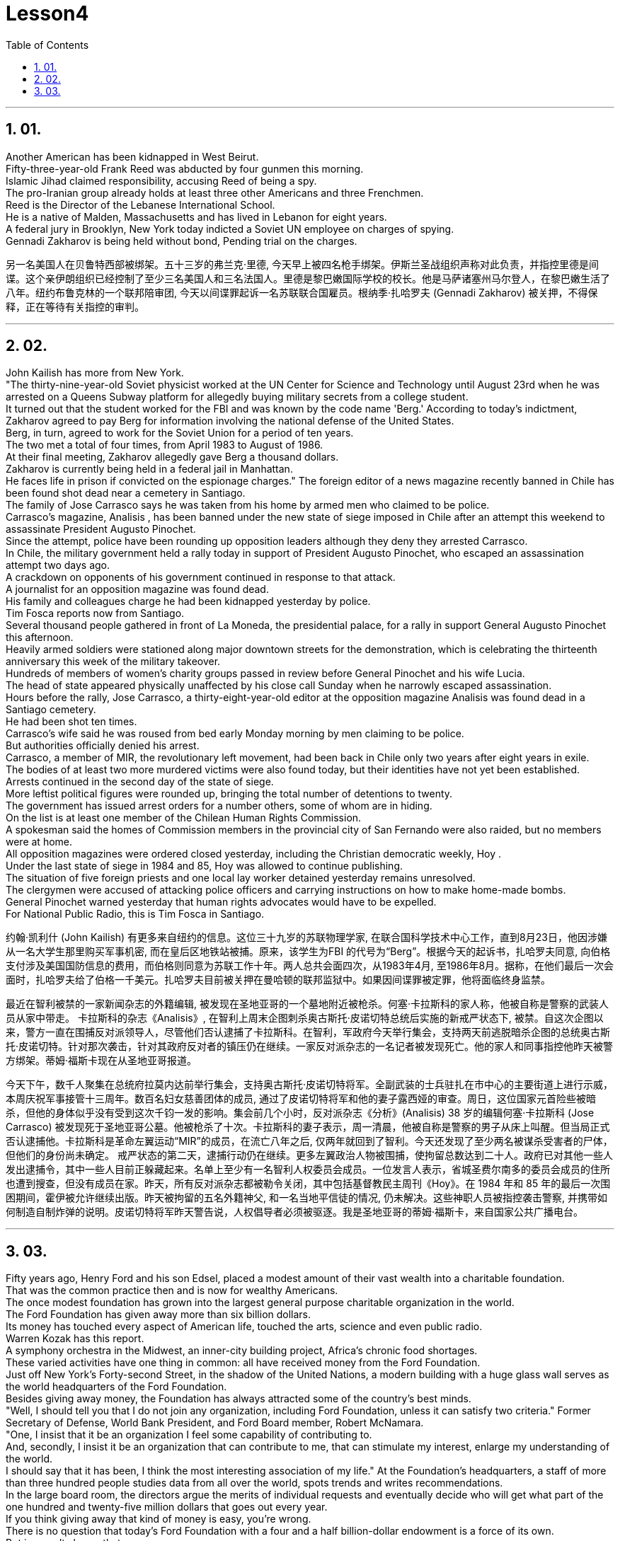 
= Lesson4
:toc: left
:toclevels: 3
:sectnums:

'''

== 01.

Another American has been kidnapped in West Beirut.  +
Fifty-three-year-old Frank Reed was abducted by four gunmen this morning.  +
Islamic Jihad claimed responsibility, accusing Reed of being a spy.  +
The pro-Iranian group already holds at least three other Americans and three Frenchmen.  +
Reed is the Director of the Lebanese International School.  +
He is a native of Malden, Massachusetts and has lived in Lebanon for eight years.  +
A federal jury in Brooklyn, New York today indicted a Soviet UN employee on charges of spying.  +
Gennadi Zakharov is being held without bond, Pending trial on the charges.  +


另一名美国人在贝鲁特西部被绑架。五十三岁的弗兰克·里德, 今天早上被四名枪手绑架。伊斯兰圣战组织声称对此负责，并指控里德是间谍。这个亲伊朗组织已经控制了至少三名美国人和三名法国人。里德是黎巴嫩国际学校的校长。他是马萨诸塞州马尔登人，在黎巴嫩生活了八年。纽约布鲁克林的一个联邦陪审团, 今天以间谍罪起诉一名苏联联合国雇员。根纳季·扎哈罗夫 (Gennadi Zakharov) 被关押，不得保释，正在等待有关指控的审判。

'''

== 02.
John Kailish has more from New York.  +
"The thirty-nine-year-old Soviet physicist worked at the UN Center for Science and Technology until August 23rd when he was arrested on a Queens Subway platform for allegedly buying military secrets from a college student.  +
It turned out that the student worked for the FBI and was known by the code name 'Berg.' According to today's indictment, Zakharov agreed to pay Berg for information involving the national defense of the United States.  +
Berg, in turn, agreed to work for the Soviet Union for a period of ten years.  +
The two met a total of four times, from April 1983 to August of 1986.  +
At their final meeting, Zakharov allegedly gave Berg a thousand dollars.  +
Zakharov is currently being held in a federal jail in Manhattan.  +
He faces life in prison if convicted on the espionage charges."
The foreign editor of a news magazine recently banned in Chile has been found shot dead near a cemetery in Santiago.  +
The family of Jose Carrasco says he was taken from his home by armed men who claimed to be police.  +
Carrasco's magazine, Analisis , has been banned under the new state of siege imposed in Chile after an attempt this weekend to assassinate President Augusto Pinochet.  +
Since the attempt, police have been rounding up opposition leaders although they deny they arrested Carrasco.  +
In Chile, the military government held a rally today in support of President Augusto Pinochet, who escaped an assassination attempt two days ago.  +
A crackdown on opponents of his government continued in response to that attack.  +
A journalist for an opposition magazine was found dead.  +
His family and colleagues charge he had been kidnapped yesterday by police.  +
Tim Fosca reports now from Santiago.  +
Several thousand people gathered in front of La Moneda, the presidential palace, for a rally in support General Augusto Pinochet this afternoon.  +
Heavily armed soldiers were stationed along major downtown streets for the demonstration, which is celebrating the thirteenth anniversary this week of the military takeover.  +
Hundreds of members of women's charity groups passed in review before General Pinochet and his wife Lucia.  +
The head of state appeared physically unaffected by his close call Sunday when he narrowly escaped assassination.  +
Hours before the rally, Jose Carrasco, a thirty-eight-year-old editor at the opposition magazine Analisis was found dead in a Santiago cemetery.  +
He had been shot ten times.  +
Carrasco's wife said he was roused from bed early Monday morning by men claiming to be police.  +
But authorities officially denied his arrest.  +
Carrasco, a member of MIR, the revolutionary left movement, had been back in Chile only two years after eight years in exile.  +
The bodies of at least two more murdered victims were also found today, but their identities have not yet been established.  +
Arrests continued in the second day of the state of siege.  +
More leftist political figures were rounded up, bringing the total number of detentions to twenty.  +
The government has issued arrest orders for a number others, some of whom are in hiding.  +
On the list is at least one member of the Chilean Human Rights Commission.  +
A spokesman said the homes of Commission members in the provincial city of San Fernando were also raided, but no members were at home.  +
All opposition magazines were ordered closed yesterday, including the Christian democratic weekly, Hoy .  +
Under the last state of siege in 1984 and 85, Hoy was allowed to continue publishing.  +
The situation of five foreign priests and one local lay worker detained yesterday remains unresolved.  +
The clergymen were accused of attacking police officers and carrying instructions on how to make home-made bombs.  +
General Pinochet warned yesterday that human rights advocates would have to be expelled.  +
For National Public Radio, this is Tim Fosca in Santiago.  +


约翰·凯利什 (John Kailish) 有更多来自纽约的信息。这位三十九岁的苏联物理学家, 在联合国科学技术中心工作，直到8月23日，他因涉嫌从一名大学生那里购买军事机密, 而在皇后区地铁站被捕。原来，该学生为FBI 的代号为“Berg”。根据今天的起诉书，扎哈罗夫同意, 向伯格支付涉及美国国防信息的费用，而伯格则同意为苏联工作十年。两人总共会面四次，从1983年4月, 至1986年8月。据称，在他们最后一次会面时，扎哈罗夫给了伯格一千美元。扎哈罗夫目前被关押在曼哈顿的联邦监狱中。如果因间谍罪被定罪，他将面临终身监禁。

最近在智利被禁的一家新闻杂志的外籍编辑, 被发现在圣地亚哥的一个墓地附近被枪杀。何塞·卡拉斯科的家人称，他被自称是警察的武装人员从家中带走。 卡拉斯科的杂志《Analisis》, 在智利上周末企图刺杀奥古斯托·皮诺切特总统后实施的新戒严状态下, 被禁。自这次企图以来，警方一直在围捕反对派领导人，尽管他们否认逮捕了卡拉斯科。在智利，军政府今天举行集会，支持两天前逃脱暗杀企图的总统奥古斯托·皮诺切特。针对那次袭击，针对其政府反对者的镇压仍在继续。一家反对派杂志的一名记者被发现死亡。他的家人和同事指控他昨天被警方绑架。蒂姆·福斯卡现在从圣地亚哥报道。

今天下午，数千人聚集在总统府拉莫内达前举行集会，支持奥古斯托·皮诺切特将军。全副武装的士兵驻扎在市中心的主要街道上进行示威，本周庆祝军事接管十三周年。数百名妇女慈善团体的成员, 通过了皮诺切特将军和他的妻子露西娅的审查。周日，这位国家元首险些被暗杀，但他的身体似乎没有受到这次千钧一发的影响。集会前几个小时，反对派杂志《分析》(Analisis) 38 岁的编辑何塞·卡拉斯科 (Jose Carrasco) 被发现死于圣地亚哥公墓。他被枪杀了十次。卡拉斯科的妻子表示，周一清晨，他被自称是警察的男子从床上叫醒。但当局正式否认逮捕他。卡拉斯科是革命左翼运动“MIR”的成员，在流亡八年之后, 仅两年就回到了智利。今天还发现了至少两名被谋杀受害者的尸体，但他们的身份尚未确定。 戒严状态的第二天，逮捕行动仍在继续。更多左翼政治人物被围捕，使拘留总数达到二十人。政府已对其他一些人发出逮捕令，其中一些人目前正躲藏起来。名单上至少有一名智利人权委员会成员。一位发言人表示，省城圣费尔南多的委员会成员的住所也遭到搜查，但没有成员在家。昨天，所有反对派杂志都被勒令关闭，其中包括基督教民主周刊《Hoy》。在 1984 年和 85 年的最后一次围困期间，霍伊被允许继续出版。昨天被拘留的五名外籍神父, 和一名当地平信徒的情况, 仍未解决。这些神职人员被指控袭击警察, 并携带如何制造自制炸弹的说明。皮诺切特将军昨天警告说，人权倡导者必须被驱逐。我是圣地亚哥的蒂姆·福斯卡，来自国家公共广播电台。



'''

== 03.

Fifty years ago, Henry Ford and his son Edsel, placed a modest amount of their vast
wealth into a charitable foundation.  +
That was the common practice then and is now for wealthy Americans.  +
The once modest foundation has grown into the largest general purpose charitable organization in the world.  +
The Ford Foundation has given away more than six billion dollars.  +
Its money has touched every aspect of American life, touched the arts, science and even public radio.  +
Warren Kozak has this report.  +
A symphony orchestra in the Midwest, an inner-city building project, Africa's chronic food shortages.  +
These varied activities have one thing in common: all have received money from the Ford Foundation.  +
Just off New York's Forty-second Street, in the shadow of the United Nations, a modern building with a huge glass wall serves as the world headquarters of the Ford Foundation.  +
Besides giving away money, the Foundation has always attracted some of the country's best minds.  +
"Well, I should tell you that I do not join any organization, including Ford Foundation, unless it can satisfy two criteria." Former Secretary of Defense, World Bank President, and Ford Board member, Robert McNamara.  +
"One, I insist that it be an organization I feel some capability of contributing to.  +
And, secondly, I insist it be an organization that can contribute to me, that can stimulate my interest, enlarge my understanding of the world.  +
I should say that it has been, I think the most interesting association of my life." At the Foundation's headquarters, a staff of more than three hundred people studies data from all over the world, spots trends and writes recommendations.  +
In the large board room, the directors argue the merits of individual requests and eventually decide who will get what part of the one hundred and twenty-five million dollars that goes out every year.  +
If you think giving away that kind of money is easy, you're wrong.  +
There is no question that today's Ford Foundation with a four and a half billion-dollar endowment is a force of its own.  +
But is wasn't always that way.  +
You see, back in 1936, there were just a few large foundations when Henry and Edsel started their small project.  +
Their original contribution was only twenty-five thousand dollars and its main function was to help local charities in Michigan.  +
Then in 1943, son Edsel died unexpectedly, followed four years later by his father.  +
And the family lawyers had a huge problem on their hands.  +
At the time of their deaths, the Ford Motor Company was not a public corporation.  +
These two men owned most of the stock and, for tax reasons, a great deal of it had to be disposed of and quickly.  +
There was only one logical recipient of the windfall.  +
So, in the late forties, the sleepy Michigan charity became, almost overnight, the largest foundation in the world.  +
The Third World development programs also continue to take a lot of heat from time to time.  +
Millions of dollars have been poured into what seems to be a bottomless pit.  +
Some problems have been solved only to find new ones taking their place.  +
Robert McNamara defends Ford's involvement there.  +
He thinks Foundations offer something that no one else is able to do, because without their research the government's foreign aid would be wasted.  +
"It's insane to put as much money, invest as much money, per year with as inadequate an intellectual foundation of how to maximize the efficiency of those investments.  +
And Africa is a perfect illustration of the problem.  +
Tens of billions of
dollars are being invested in Africa today.  +
They need more.  +
But, despite that investment, the GNP growth per capita in the countries of sub-Saharian Africa has been negative, on average, for a decade.  +
The food production per capita has been negative, per capita, for over a decade.  +
Why? Who knows? Nobody knows.  +
And governments are too large; they're too rigid; they're too inflexible; they're too insensitive, really, unable to move as rapidly, and in some ways, as radically as is necessary to find the answer to that question." This year the Ford Foundation will receive about nine thousand formal requests for money.  +
All of the letters and forms will be looked at; some will be studied more closely; and about twelve hundred lucky projects will receive anywhere from a thousand dollars to several million to help them along the way.  +
I'm Warren Kozak in Washington.





五十年前，亨利·福特, 和他的儿子埃德塞尔, 将他们巨额财富中的一小部分, 捐献给了一个慈善基金会。这是当时的常见做法，现在对于富有的美国人来说也是如此。这个曾经不起眼的基金会, 现已发展成为世界上最大的通用慈善组织。福特基金会已捐赠超过 60 亿美元。它的资金已经触及美国生活的方方面面，触及艺术、科学, 甚至公共广播。沃伦·科扎克有这份报告。中西部的交响乐团、市中心的建筑项目、非洲长期的粮食短缺。这些不同的活动有一个共同点：所有活动都收到了福特基金会的资助。

就在纽约四十二街附近，在联合国的阴影下，一座拥有巨大玻璃墙的现代化建筑, 是福特基金会的全球总部。除了捐赠资金外，该基金会还一直吸引着该国一些最优秀的人才。 “好吧，我应该告诉你，我不会加入任何组织，包括福特基金会，除非它能满足两个标准。”前国防部长、世界银行行长和福特董事会成员, 罗伯特·麦克纳马拉。 “第一，我坚持这是一个我觉得有能力为之做出贡献的组织。第二，我坚持这是一个能够为我做出贡献的组织，能够激发我的兴趣，扩大我对世界的理解。我应该说我认为这是我一生中最有趣的交往。”

在基金会总部，三百多名员工研究来自世界各地的数据、发现趋势并提出建议。在宽敞的董事会会议室中，董事们就个人请求的优点进行争论，并最终决定谁将获得每年支出的 1.25 亿美元中的哪一部分。如果你认为捐出这笔钱很容易，那你就错了。毫无疑问，今天拥有 45 亿美元捐赠资金的福特基金会, 本身就是一股力量。但情况并非总是如此。你看，早在 1936 年，当亨利和埃德塞尔开始他们的小项目时，只有几个大型基金会。他们最初的捐款只有两万五千美元，主要作用是帮助密歇根当地的慈善机构。 1943 年，儿子埃德塞尔意外去世，四年后，他的父亲也去世了。家庭律师面临着一个巨大的问题。 在他们去世时，福特汽车公司还不是一家上市公司。这两个人拥有大部分股票，由于税收原因，其中很大一部分必须迅速处置。这笔意外之财只有一个合乎逻辑的接受者。因此，在四十年代末，沉睡的密歇根慈善机构, 几乎一夜之间成为世界上最大的基金会。

第三世界的发展计划, 也不时地继续受到很大的关注。数百万美元被投入到一个看似无底洞的地方。有些问题解决了，却又发现了新的问题。罗伯特·麦克纳马拉为福特的参与辩护。他认为, 基金会提供了其他人无法做到的事情，因为如果没有他们的研究，政府的对外援助就会被浪费。 “每年投入尽可能多的资金，投资尽可能多的资金，而对于如何最大限度地提高这些投资的效率的知识基础, 却不充分，这是疯狂的。非洲就是这个问题的完美例证。数百亿美元正在投资今天的非洲。他们需要更多。但是，尽管有这些投资，十年来撒哈拉以南非洲国家的人均国民生产总值平均增长率, 一直为负。人均粮食产量一直为负，十多年来。为什么？谁知道？没人知道。而且政府太大了；他们太僵化了；他们太不灵活了；他们太麻木不仁了，真的，无法迅速行动，在某些方面，尽可能彻底地找到这个问题的答案。”

今年，福特基金会将收到约九千笔正式捐款申请。 所有字母和表格都会被检查；有些将被更仔细地研究；大约 1200 个幸运项目将获得数千美元到数百万美元的资助。我是华盛顿的沃伦·科扎克。

'''

